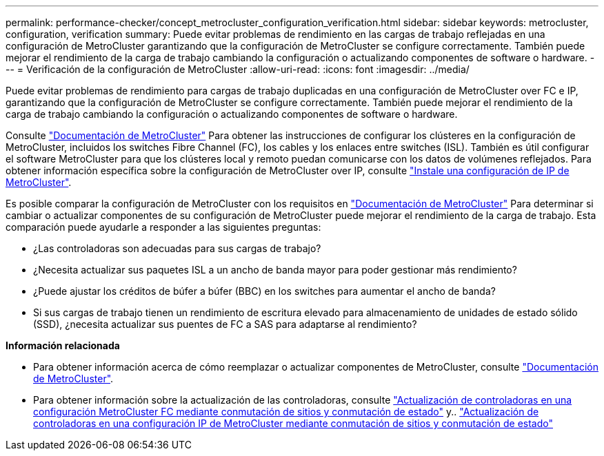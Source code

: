 ---
permalink: performance-checker/concept_metrocluster_configuration_verification.html 
sidebar: sidebar 
keywords: metrocluster, configuration, verification 
summary: Puede evitar problemas de rendimiento en las cargas de trabajo reflejadas en una configuración de MetroCluster garantizando que la configuración de MetroCluster se configure correctamente. También puede mejorar el rendimiento de la carga de trabajo cambiando la configuración o actualizando componentes de software o hardware. 
---
= Verificación de la configuración de MetroCluster
:allow-uri-read: 
:icons: font
:imagesdir: ../media/


[role="lead"]
Puede evitar problemas de rendimiento para cargas de trabajo duplicadas en una configuración de MetroCluster over FC e IP, garantizando que la configuración de MetroCluster se configure correctamente. También puede mejorar el rendimiento de la carga de trabajo cambiando la configuración o actualizando componentes de software o hardware.

Consulte https://docs.netapp.com/us-en/ontap-metrocluster/index.html["Documentación de MetroCluster"] Para obtener las instrucciones de configurar los clústeres en la configuración de MetroCluster, incluidos los switches Fibre Channel (FC), los cables y los enlaces entre switches (ISL). También es útil configurar el software MetroCluster para que los clústeres local y remoto puedan comunicarse con los datos de volúmenes reflejados. Para obtener información específica sobre la configuración de MetroCluster over IP, consulte https://docs.netapp.com/us-en/ontap-metrocluster/install-ip/index.html["Instale una configuración de IP de MetroCluster"].

Es posible comparar la configuración de MetroCluster con los requisitos en https://docs.netapp.com/us-en/ontap-metrocluster/index.html["Documentación de MetroCluster"] Para determinar si cambiar o actualizar componentes de su configuración de MetroCluster puede mejorar el rendimiento de la carga de trabajo. Esta comparación puede ayudarle a responder a las siguientes preguntas:

* ¿Las controladoras son adecuadas para sus cargas de trabajo?
* ¿Necesita actualizar sus paquetes ISL a un ancho de banda mayor para poder gestionar más rendimiento?
* ¿Puede ajustar los créditos de búfer a búfer (BBC) en los switches para aumentar el ancho de banda?
* Si sus cargas de trabajo tienen un rendimiento de escritura elevado para almacenamiento de unidades de estado sólido (SSD), ¿necesita actualizar sus puentes de FC a SAS para adaptarse al rendimiento?


*Información relacionada*

* Para obtener información acerca de cómo reemplazar o actualizar componentes de MetroCluster, consulte https://docs.netapp.com/us-en/ontap-metrocluster/index.html["Documentación de MetroCluster"].
* Para obtener información sobre la actualización de las controladoras, consulte https://docs.netapp.com/us-en/ontap-metrocluster/upgrade/task_upgrade_controllers_in_a_four_node_fc_mcc_us_switchover_and_switchback_mcc_fc_4n_cu.html["Actualización de controladoras en una configuración MetroCluster FC mediante conmutación de sitios y conmutación de estado"] y.. https://docs.netapp.com/us-en/ontap-metrocluster/upgrade/task_upgrade_controllers_in_a_four_node_ip_mcc_us_switchover_and_switchback_mcc_ip.html["Actualización de controladoras en una configuración IP de MetroCluster mediante conmutación de sitios y conmutación de estado"]

